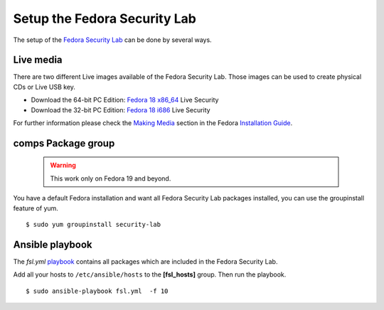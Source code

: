 .. -*- mode: rst -*-

.. _misc-security-lab:

.. _playbook: https://github.com/fabaff/fsl-test-bench/blob/master/fsl.yml
.. _Fedora Security Lab: https://fedorahosted.org/security-spin/
.. _Fedora 18 x86_64: http://download.fedoraproject.org/pub/alt/releases/18/Spins/x86_64/Fedora-18-x86_64-Live-Security.iso
.. _Fedora 18 i686: http://download.fedoraproject.org/pub/alt/releases/18/Spins/i386/Fedora-18-i686-Live-Security.iso
.. _Making Media: http://docs.fedoraproject.org/en-US/Fedora/18/html/Installation_Guide/sn-making-media.html
.. _Installation Guide: http://docs.fedoraproject.org/en-US/Fedora/18/html/Installation_Guide/index.html

Setup the Fedora Security Lab
=============================

The setup of the `Fedora Security Lab`_ can be done by several ways. 

Live media
-----------

There are two different Live images available of the Fedora Security Lab. Those
images can be used to create physical CDs or Live USB key.

* Download the 64-bit PC Edition: `Fedora 18 x86_64`_ Live Security
* Download the 32-bit PC Edition: `Fedora 18 i686`_ Live Security

For further information please check the `Making Media`_ section in the 
Fedora `Installation Guide`_.

comps Package group
-------------------

 .. warning::
    This work only on Fedora 19 and beyond.

You have a default Fedora installation and want all Fedora Security Lab
packages installed, you can use the groupinstall feature of yum. ::

    $ sudo yum groupinstall security-lab

Ansible playbook
----------------

The `fsl.yml` `playbook`_ contains all packages which are included in the 
Fedora Security Lab. 

Add all your hosts to ``/etc/ansible/hosts`` to the **[fsl_hosts]** group. 
Then run the playbook. ::

    $ sudo ansible-playbook fsl.yml  -f 10


